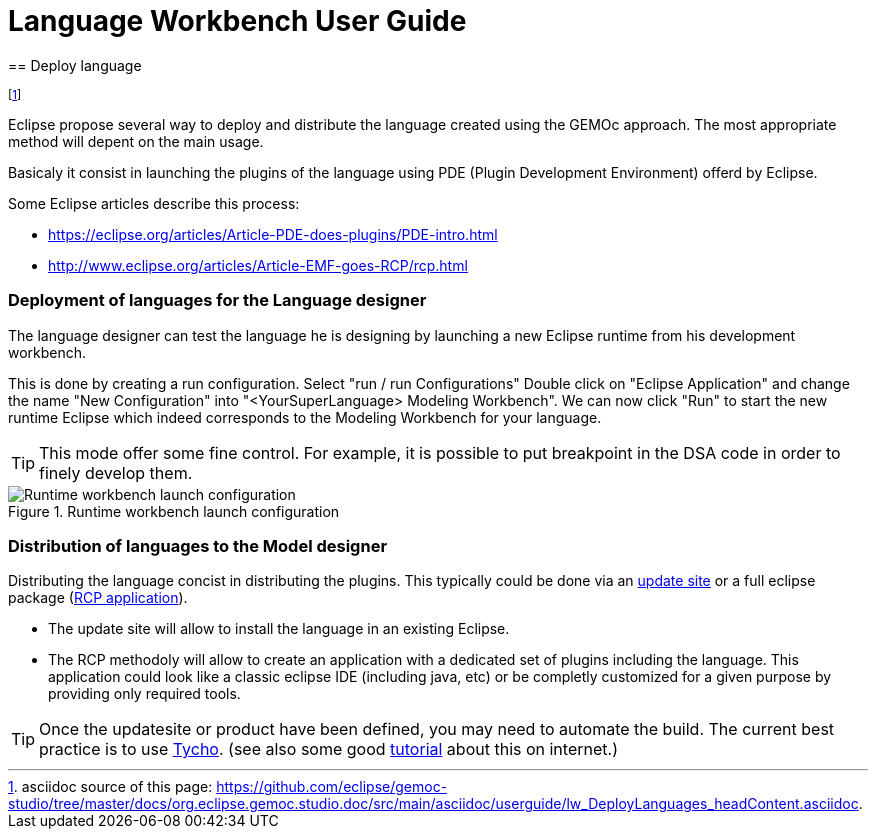 ////////////////////////////////////////////////////////////////
//	Reproduce title only if not included in master documentation
////////////////////////////////////////////////////////////////
ifndef::includedInMaster[]
= Language Workbench User Guide
== Deploy language
endif::[]

footnote:[asciidoc source of this page:  https://github.com/eclipse/gemoc-studio/tree/master/docs/org.eclipse.gemoc.studio.doc/src/main/asciidoc/userguide/lw_DeployLanguages_headContent.asciidoc.]


Eclipse propose several way to deploy and distribute the language created using the GEMOc approach. The most appropriate method will depent on the main usage.

Basicaly it consist in launching the plugins of the language using PDE (Plugin Development Environment) offerd by Eclipse. 

Some Eclipse articles describe this process:

* https://eclipse.org/articles/Article-PDE-does-plugins/PDE-intro.html
* http://www.eclipse.org/articles/Article-EMF-goes-RCP/rcp.html


[[deploy-language-for-language-designer-section]]
=== Deployment of languages for the Language designer
The language designer can test the language he is designing by launching a new Eclipse runtime from his development workbench.

This is done by creating a run configuration. Select "run / run Configurations" Double click on "Eclipse Application" and change the name "New Configuration" into "<YourSuperLanguage> Modeling Workbench". We can now click "Run" to start the new runtime Eclipse which indeed corresponds to the Modeling Workbench for your language.

TIP: This mode offer some fine control. For example, it is possible to put breakpoint in the DSA code in order to finely develop them.

.Runtime workbench launch configuration
image::images/userguide/workbench/language/runtime_workbench_launchconfig_screenshot.png[Runtime workbench launch configuration]

[[distribute-language-for-model-designer-section]]
=== Distribution of languages to the Model designer

Distributing the language concist in distributing the plugins. This typically could be done via an https://wiki.eclipse.org/FAQ_How_do_I_create_an_update_site_%28site.xml%29%3F[update site] or a full eclipse package (https://wiki.eclipse.org/Rich_Client_Platform[RCP application]).

* The update site will allow to install the language in an existing Eclipse.
* The RCP methodoly will allow to create an application with a dedicated set of plugins including the language. This application could look like a classic eclipse IDE (including java, etc) or be completly customized for a given purpose by providing only required tools.


TIP: Once the updatesite or product have been defined, you may need to automate the build. The current best practice is to use https://eclipse.org/tycho/[Tycho]. (see also some good http://www.vogella.com/tutorials/EclipseTycho/article.html[tutorial] about this on internet.)


